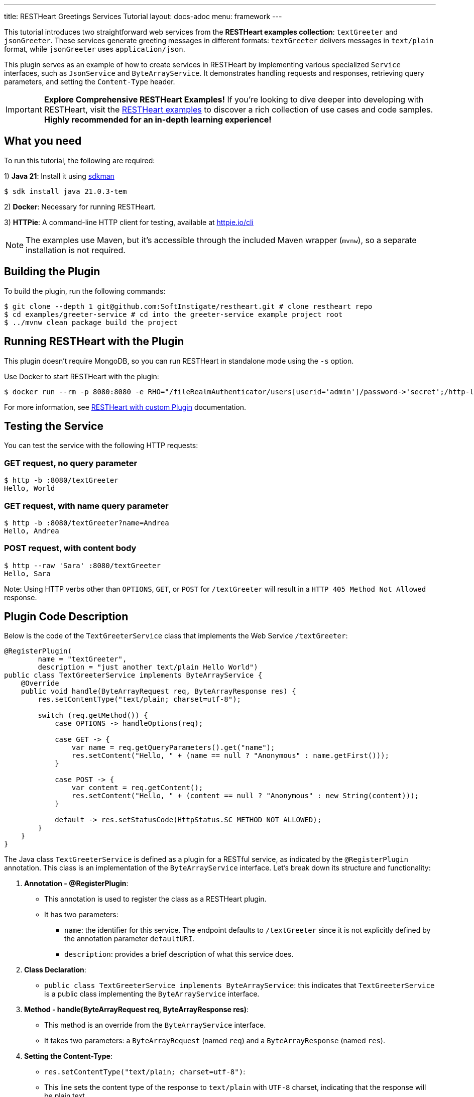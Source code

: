 ---
title: RESTHeart Greetings Services Tutorial
layout: docs-adoc
menu: framework
---

This tutorial introduces two straightforward web services from the **RESTHeart examples collection**: `textGreeter` and `jsonGreeter`. These services generate greeting messages in different formats: `textGreeter` delivers messages in `text/plain` format, while `jsonGreeter` uses `application/json`.

This plugin serves as an example of how to create services in RESTHeart by implementing various specialized `Service` interfaces, such as `JsonService` and `ByteArrayService`. It demonstrates handling requests and responses, retrieving query parameters, and setting the `Content-Type` header.

IMPORTANT: **Explore Comprehensive RESTHeart Examples!** If you're looking to dive deeper into developing with RESTHeart, visit the link:https://github.com/SoftInstigate/restheart/blob/master/examples/README.md[RESTHeart examples^] to discover a rich collection of use cases and code samples. **Highly recommended for an in-depth learning experience!**

== What you need

To run this tutorial, the following are required:

1) **Java 21**: Install it using link:https://sdkman.io[sdkman^]

[source,bash]
$ sdk install java 21.0.3-tem

2) **Docker**: Necessary for running RESTHeart.

3) **HTTPie**: A command-line HTTP client for testing, available at link:https://httpie.io/cli[httpie.io/cli^]

NOTE: The examples use Maven, but it's accessible through the included Maven wrapper (`mvnw`), so a separate installation is not required.

== Building the Plugin

To build the plugin, run the following commands:

[source,bash]
----
$ git clone --depth 1 git@github.com:SoftInstigate/restheart.git # clone restheart repo
$ cd examples/greeter-service # cd into the greeter-service example project root
$ ../mvnw clean package build the project
----

== Running RESTHeart with the Plugin

This plugin doesn't require MongoDB, so you can run RESTHeart in standalone mode using the `-s` option.

Use Docker to start RESTHeart with the plugin:

[source,bash]
----
$ docker run --rm -p 8080:8080 -e RHO="/fileRealmAuthenticator/users[userid='admin']/password->'secret';/http-listener/host->'0.0.0.0'" -v ./target:/opt/restheart/plugins/custom softinstigate/restheart:latest -s
----

For more information, see link:/docs/setup-with-docker#run-restheart-with-custom-plugin[RESTHeart with custom Plugin] documentation.

== Testing the Service

You can test the service with the following HTTP requests:

=== GET request, no query parameter

[source,bash]
----
$ http -b :8080/textGreeter
Hello, World
----

===  GET request, with name query parameter

[source,bash]
----
$ http -b :8080/textGreeter?name=Andrea
Hello, Andrea
----

=== POST request, with content body

[source,bash]
----
$ http --raw 'Sara' :8080/textGreeter
Hello, Sara
----

Note: Using HTTP verbs other than `OPTIONS`, `GET`, or `POST` for `/textGreeter` will result in a `HTTP 405 Method Not Allowed` response.

== Plugin Code Description

Below is the code of the `TextGreeterService` class that implements the Web Service `/textGreeter`:

[source,java]
----
@RegisterPlugin(
        name = "textGreeter",
        description = "just another text/plain Hello World")
public class TextGreeterService implements ByteArrayService {
    @Override
    public void handle(ByteArrayRequest req, ByteArrayResponse res) {
        res.setContentType("text/plain; charset=utf-8");

        switch (req.getMethod()) {
            case OPTIONS -> handleOptions(req);

            case GET -> {
                var name = req.getQueryParameters().get("name");
                res.setContent("Hello, " + (name == null ? "Anonymous" : name.getFirst()));
            }

            case POST -> {
                var content = req.getContent();
                res.setContent("Hello, " + (content == null ? "Anonymous" : new String(content)));
            }

            default -> res.setStatusCode(HttpStatus.SC_METHOD_NOT_ALLOWED);
        }
    }
}
----

The Java class `TextGreeterService` is defined as a plugin for a RESTful service, as indicated by the `@RegisterPlugin` annotation. This class is an implementation of the `ByteArrayService` interface. Let's break down its structure and functionality:

1. **Annotation - @RegisterPlugin**:
   * This annotation is used to register the class as a RESTHeart plugin.
   * It has two parameters:
   ** `name`: the identifier for this service. The endpoint defaults to `/textGreeter` since it is not explicitly defined by the annotation parameter `defaultURI`.
   ** `description`: provides a brief description of what this service does.

2. **Class Declaration**:
   * `public class TextGreeterService implements ByteArrayService`: this indicates that `TextGreeterService` is a public class implementing the `ByteArrayService` interface.

3. **Method - handle(ByteArrayRequest req, ByteArrayResponse res)**:
   * This method is an override from the `ByteArrayService` interface.
   * It takes two parameters: a `ByteArrayRequest` (named `req`) and a `ByteArrayResponse` (named `res`).

4. **Setting the Content-Type**:
   * `res.setContentType("text/plain; charset=utf-8")`:
   * This line sets the content type of the response to `text/plain` with `UTF-8` charset, indicating that the response will be plain text.

5. **Handling Different HTTP Methods**:
   * The service uses a switch statement to handle different HTTP request methods.
   * For each case, there's a different way to handle the request:
     ** `OPTIONS`: Calls a method `handleOptions(req)`, an inherited convenient method that handles it for you providing CORS support.
     ** `GET`: Retrieves a query parameter `name` from the request. If `name` is not provided, it defaults to `World`. The response content is set to "Hello, [name]".
     ** `POST`: Gets the content of the request. If no content is provided, it defaults to `World`. The response is similar to the GET method, greeting the content of the request.
   *For any other HTTP method, the service sets the response status code to `HttpStatus.SC_METHOD_NOT_ALLOWED`, indicating that the method is not supported.

In summary, `TextGreeterService` is a RESTHeart service plugin designed to respond with a simple text greeting. It handles GET and POST requests differently based on the input it receives (either through query parameters or request body) and defaults to greeting "World" if no specific input is provided. It also handles OPTIONS requests and rejects unsupported methods.